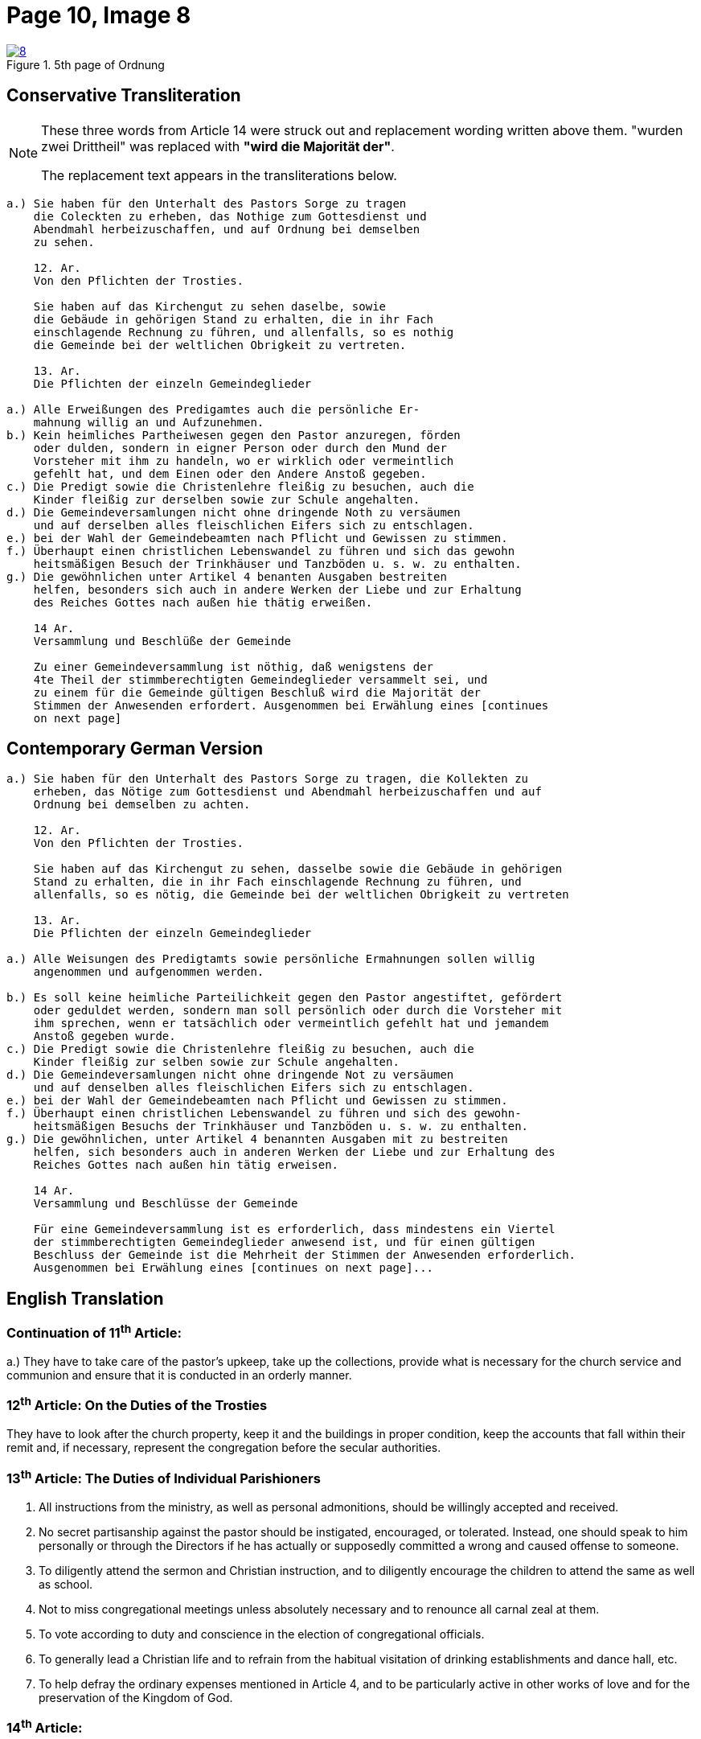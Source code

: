 = Page 10, Image 8
:page-role: doc-width

image::8.jpg[align="left",title="5th page of Ordnung",link=self]

== Conservative Transliteration

[NOTE]
====
These three words from Article 14 were struck out and replacement wording written above them.
"[.line-through]#wurden zwei Drittheil#" was replaced with *"wird die Majorität der"*.

The replacement text appears in the transliterations below.
====

[role="literal-narrower"]
....
a.) Sie haben für den Unterhalt des Pastors Sorge zu tragen
    die Coleckten zu erheben, das Nothige zum Gottesdienst und
    Abendmahl herbeizuschaffen, und auf Ordnung bei demselben
    zu sehen.

    12. Ar.
    Von den Pflichten der Trosties.

    Sie haben auf das Kirchengut zu sehen daselbe, sowie
    die Gebäude in gehörigen Stand zu erhalten, die in ihr Fach
    einschlagende Rechnung zu führen, und allenfalls, so es nothig
    die Gemeinde bei der weltlichen Obrigkeit zu vertreten.

    13. Ar.
    Die Pflichten der einzeln Gemeindeglieder

a.) Alle Erweißungen des Predigamtes auch die persönliche Er-
    mahnung willig an und Aufzunehmen.
b.) Kein heimliches Partheiwesen gegen den Pastor anzuregen, förden
    oder dulden, sondern in eigner Person oder durch den Mund der
    Vorsteher mit ihm zu handeln, wo er wirklich oder vermeintlich
    gefehlt hat, und dem Einen oder den Andere Anstoß gegeben.
c.) Die Predigt sowie die Christenlehre fleißig zu besuchen, auch die
    Kinder fleißig zur derselben sowie zur Schule angehalten.
d.) Die Gemeindeversamlungen nicht ohne dringende Noth zu versäumen
    und auf derselben alles fleischlichen Eifers sich zu entschlagen.
e.) bei der Wahl der Gemeindebeamten nach Pflicht und Gewissen zu stimmen.
f.) Überhaupt einen christlichen Lebenswandel zu führen und sich das gewohn
    heitsmäßigen Besuch der Trinkhäuser und Tanzböden u. s. w. zu enthalten.
g.) Die gewöhnlichen unter Artikel 4 benanten Ausgaben bestreiten
    helfen, besonders sich auch in andere Werken der Liebe und zur Erhaltung
    des Reiches Gottes nach außen hie thätig erweißen.

    14 Ar.
    Versammlung und Beschlüße der Gemeinde

    Zu einer Gemeindeversammlung ist nöthig, daß wenigstens der
    4te Theil der stimmberechtigten Gemeindeglieder versammelt sei, und
    zu einem für die Gemeinde gültigen Beschluß wird die Majorität der
    Stimmen der Anwesenden erfordert. Ausgenommen bei Erwählung eines [continues
    on next page]
....
    
== Contemporary German Version

[role="literal-narrower"]
....
a.) Sie haben für den Unterhalt des Pastors Sorge zu tragen, die Kollekten zu
    erheben, das Nötige zum Gottesdienst und Abendmahl herbeizuschaffen und auf
    Ordnung bei demselben zu achten.

    12. Ar.
    Von den Pflichten der Trosties.

    Sie haben auf das Kirchengut zu sehen, dasselbe sowie die Gebäude in gehörigen
    Stand zu erhalten, die in ihr Fach einschlagende Rechnung zu führen, und
    allenfalls, so es nötig, die Gemeinde bei der weltlichen Obrigkeit zu vertreten

    13. Ar.
    Die Pflichten der einzeln Gemeindeglieder

a.) Alle Weisungen des Predigtamts sowie persönliche Ermahnungen sollen willig
    angenommen und aufgenommen werden.
    
b.) Es soll keine heimliche Parteilichkeit gegen den Pastor angestiftet, gefördert
    oder geduldet werden, sondern man soll persönlich oder durch die Vorsteher mit
    ihm sprechen, wenn er tatsächlich oder vermeintlich gefehlt hat und jemandem
    Anstoß gegeben wurde.
c.) Die Predigt sowie die Christenlehre fleißig zu besuchen, auch die
    Kinder fleißig zur selben sowie zur Schule angehalten.
d.) Die Gemeindeversamlungen nicht ohne dringende Not zu versäumen
    und auf denselben alles fleischlichen Eifers sich zu entschlagen.
e.) bei der Wahl der Gemeindebeamten nach Pflicht und Gewissen zu stimmen.
f.) Überhaupt einen christlichen Lebenswandel zu führen und sich des gewohn-
    heitsmäßigen Besuchs der Trinkhäuser und Tanzböden u. s. w. zu enthalten.
g.) Die gewöhnlichen, unter Artikel 4 benannten Ausgaben mit zu bestreiten
    helfen, sich besonders auch in anderen Werken der Liebe und zur Erhaltung des
    Reiches Gottes nach außen hin tätig erweisen.
  
    14 Ar.
    Versammlung und Beschlüsse der Gemeinde

    Für eine Gemeindeversammlung ist es erforderlich, dass mindestens ein Viertel
    der stimmberechtigten Gemeindeglieder anwesend ist, und für einen gültigen
    Beschluss der Gemeinde ist die Mehrheit der Stimmen der Anwesenden erforderlich.
    Ausgenommen bei Erwählung eines [continues on next page]...
....

[role="section-narrower"]
== English Translation

=== Continuation of 11^th^ Article: 

a.) They have to take care of the pastor's upkeep, take up the collections, provide
what is necessary for the church service and communion and ensure that it is
conducted in an orderly manner.

=== 12^th^ Article: On the Duties of the Trosties
 
They have to look after the church property, keep it and the buildings in
proper condition, keep the accounts that fall within their remit and, if
necessary, represent the congregation before the secular authorities.

=== 13^th^ Article: The Duties of Individual Parishioners

a. All instructions from the ministry, as well as personal admonitions, should
be willingly accepted and received.

b. No secret partisanship against the pastor should be instigated, encouraged, or
tolerated. Instead, one should speak to him personally or through the Directors
if he has actually or supposedly committed a wrong and caused offense to
someone.

c. To diligently attend the sermon and Christian instruction, and to diligently
encourage the children to attend the same as well as school.

d. Not to miss congregational meetings unless absolutely necessary
and to renounce all carnal zeal at them.
e. To vote according to duty and conscience in the election of congregational officials.
f. To generally lead a Christian life and to refrain from the habitual visitation of
drinking establishments and dance hall, etc.
g. To help defray the ordinary expenses mentioned in Article 4, and to be particularly
active in other works of love and for the preservation of the Kingdom of God.

=== 14^th^ Article:
Meetings and Resolutions of the Congregation 

A congregational meeting requires that at least one quarter of the voting
members be present, and a decision is valid only if it receives a majority of
the votes of those present. Ausgenommen bei Erwählung [uncertain]...
